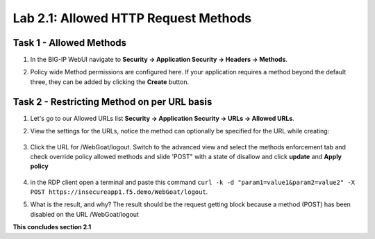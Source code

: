 Lab 2.1: Allowed HTTP Request Methods
----------------------------------------------------------
.. |lab2.1-1| image:: images/2.1-1.png
        :width: 800px
.. |lab2.1-2| image:: images/2.1-2.png
        :width: 800px
.. |lab2.1-3| image:: images/2.1-3.png
        :width: 800px
.. |lab2.1-4| image:: images/2.1-4.png
        :width: 800px
.. |lab2.1-5| image:: images/2.1-5.png
        :width: 800px
 
Task 1 - Allowed Methods
~~~~~~~~~~~~~~~~~~~~~~~~~~~~~~~~~~~~~~~~~~~~~~~~~~~~~

#. In the BIG-IP WebUI navigate to **Security -> Application Security -> Headers -> Methods**.

#. Policy wide Method permissions are configured here.  If your application requires a method beyond the default three, they can be added by clicking the **Create** button.

    |lab2.1-1|

Task 2 - Restricting Method on per URL basis
~~~~~~~~~~~~~~~~~~~~~~~~~~~~~~~~~~~~~~~~~~~~~

#. Let's go to our Allowed URLs list **Security -> Application Security -> URLs -> Allowed URLs**.

#. View the settings for the URLs, notice the method can optionally be specified for the URL while creating:

    |lab2.1-2|

#. Click the URL for /WebGoat/logout. Switch to the advanced view and select the methods enforcement tab and check override policy allowed methods and slide 'POST" with a state of disallow and click **update** and **Apply policy**

    |lab2.1-3|



#. in the RDP client open a terminal and paste this command ``curl -k -d "param1=value1&param2=value2" -X POST https://insecureapp1.f5.demo/WebGoat/logout``.

#. What is the result, and why?  The result should be the request getting block because a method (POST) has been disabled on the URL /WebGoat/logout

|lab2.1-4|

|lab2.1-5|

**This concludes section 2.1**
